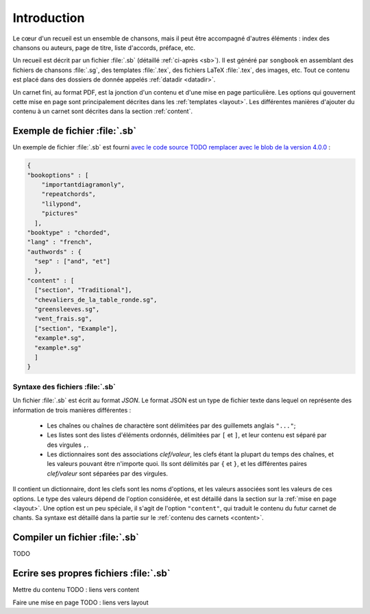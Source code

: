 Introduction
============

Le cœur d'un recueil est un ensemble de chansons, mais il peut être accompagné
d'autres éléments : index des chansons ou auteurs, page de titre, liste
d'accords, préface, etc.

Un recueil est décrit par un fichier :file:`.sb` (détaillé :ref:`ci-après <sb>`).
Il est généré par ``songbook`` en assemblant des fichiers de chansons :file:`.sg`,
des templates :file:`.tex`, des fichiers LaTeX :file:`.tex`, des images, etc.
Tout ce contenu est placé dans des dossiers de donnée appelés :ref:`datadir <datadir>`.

Un carnet fini, au format PDF, est la jonction d'un contenu et d'une mise en
page particulière. Les options qui gouvernent cette mise en page sont
principalement décrites dans les :ref:`templates <layout>`. Les différentes manières
d'ajouter du contenu à un carnet sont décrites dans la section :ref:`content`.

.. _example:

Exemple de fichier :file:`.sb`
------------------------------

Un exemple de fichier :file:`.sb` est fourni `avec le code source
TODO remplacer avec le blob de la version 4.0.0
<https://github.com/patacrep/patacrep/blob/master/patacrep/data/examples/example.sb>`_ :

.. code-block:: json

    {
    "bookoptions" : [
        "importantdiagramonly",
        "repeatchords",
        "lilypond",
        "pictures"
      ],
    "booktype" : "chorded",
    "lang" : "french",
    "authwords" : {
      "sep" : ["and", "et"]
      },
    "content" : [
      ["section", "Traditional"],
      "chevaliers_de_la_table_ronde.sg",
      "greensleeves.sg",
      "vent_frais.sg",
      ["section", "Example"],
      "example*.sg",
      "example*.sg"
      ]
    }

.. _sb:

Syntaxe des fichiers :file:`.sb`
^^^^^^^^^^^^^^^^^^^^^^^^^^^^^^^^

Un fichier :file:`.sb` est écrit au format `JSON`. Le format JSON est un type de fichier
texte dans lequel on représente des information de trois manières différentes : 
 - Les chaînes ou chaînes de charactère sont délimitées par des guillemets anglais ``"..."``;
 - Les listes sont des listes d'éléments ordonnés,  délimitées par ``[`` et ``]``, 
   et leur contenu est séparé par des virgules ``,``.
 - Les dictionnaires sont des associations *clef/valeur*, les clefs étant la plupart du 
   temps des chaînes, et les valeurs pouvant être n'importe quoi. Ils sont délimités par ``{``
   et ``}``, et les différentes paires *clef/valeur* sont séparées par des virgules.


Il contient un dictionnaire, dont les clefs sont les noms d'options, et les valeurs associées 
sont les valeurs de ces options. Le type des valeurs dépend de l'option considérée, et est
détaillé dans la section sur la :ref:`mise en page <layout>`. Une option est un peu spéciale, il 
s'agit de l'option ``"content"``, qui traduit le contenu du futur carnet de chants. Sa syntaxe est 
détaillé dans la partie sur le :ref:`contenu des carnets <content>`.

Compiler un fichier :file:`.sb`
-------------------------------

TODO

Ecrire ses propres fichiers :file:`.sb`
---------------------------------------

Mettre du contenu
TODO : liens vers content

Faire une mise en page
TODO : liens vers layout

